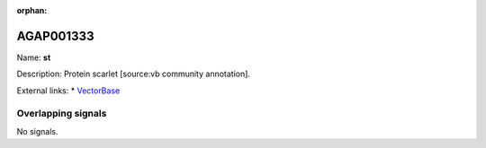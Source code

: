:orphan:

AGAP001333
=============



Name: **st**

Description: Protein scarlet [source:vb community annotation].

External links:
* `VectorBase <https://www.vectorbase.org/Anopheles_gambiae/Gene/Summary?g=AGAP001333>`_

Overlapping signals
-------------------



No signals.


